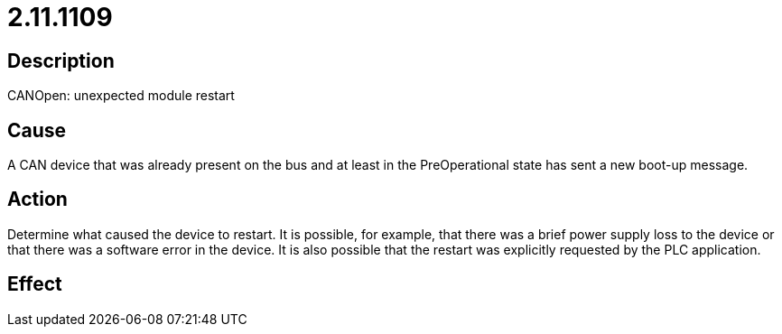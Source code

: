 = 2.11.1109
:imagesdir: img

== Description
CANOpen: unexpected module restart

== Cause

A CAN device that was already present on the bus and at least in the PreOperational state has sent a new boot-up message.

== Action
 
Determine what caused the device to restart. It is possible, for example, that there was a brief power supply loss to the device or that there was a software error in the device. It is also possible that the restart was explicitly requested by the PLC application.

== Effect
 


